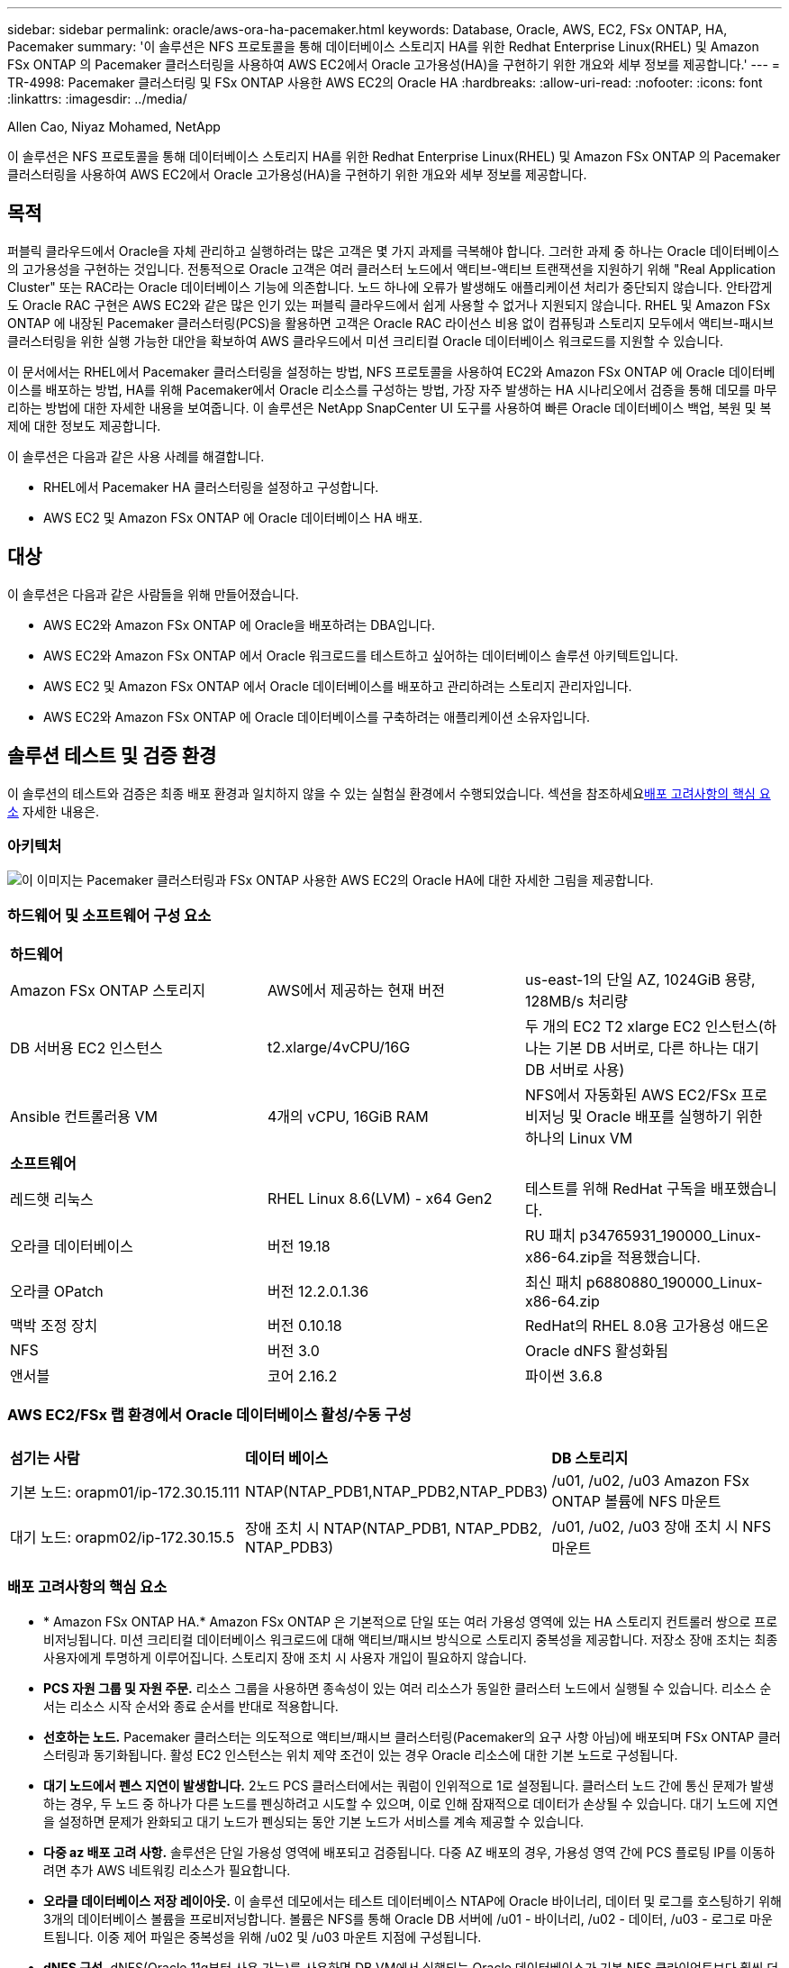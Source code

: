 ---
sidebar: sidebar 
permalink: oracle/aws-ora-ha-pacemaker.html 
keywords: Database, Oracle, AWS, EC2, FSx ONTAP, HA, Pacemaker 
summary: '이 솔루션은 NFS 프로토콜을 통해 데이터베이스 스토리지 HA를 위한 Redhat Enterprise Linux(RHEL) 및 Amazon FSx ONTAP 의 Pacemaker 클러스터링을 사용하여 AWS EC2에서 Oracle 고가용성(HA)을 구현하기 위한 개요와 세부 정보를 제공합니다.' 
---
= TR-4998: Pacemaker 클러스터링 및 FSx ONTAP 사용한 AWS EC2의 Oracle HA
:hardbreaks:
:allow-uri-read: 
:nofooter: 
:icons: font
:linkattrs: 
:imagesdir: ../media/


Allen Cao, Niyaz Mohamed, NetApp

[role="lead"]
이 솔루션은 NFS 프로토콜을 통해 데이터베이스 스토리지 HA를 위한 Redhat Enterprise Linux(RHEL) 및 Amazon FSx ONTAP 의 Pacemaker 클러스터링을 사용하여 AWS EC2에서 Oracle 고가용성(HA)을 구현하기 위한 개요와 세부 정보를 제공합니다.



== 목적

퍼블릭 클라우드에서 Oracle을 자체 관리하고 실행하려는 많은 고객은 몇 가지 과제를 극복해야 합니다.  그러한 과제 중 하나는 Oracle 데이터베이스의 고가용성을 구현하는 것입니다.  전통적으로 Oracle 고객은 여러 클러스터 노드에서 액티브-액티브 트랜잭션을 지원하기 위해 "Real Application Cluster" 또는 RAC라는 Oracle 데이터베이스 기능에 의존합니다.  노드 하나에 오류가 발생해도 애플리케이션 처리가 중단되지 않습니다.  안타깝게도 Oracle RAC 구현은 AWS EC2와 같은 많은 인기 있는 퍼블릭 클라우드에서 쉽게 사용할 수 없거나 지원되지 않습니다.  RHEL 및 Amazon FSx ONTAP 에 내장된 Pacemaker 클러스터링(PCS)을 활용하면 고객은 Oracle RAC 라이선스 비용 없이 컴퓨팅과 스토리지 모두에서 액티브-패시브 클러스터링을 위한 실행 가능한 대안을 확보하여 AWS 클라우드에서 미션 크리티컬 Oracle 데이터베이스 워크로드를 지원할 수 있습니다.

이 문서에서는 RHEL에서 Pacemaker 클러스터링을 설정하는 방법, NFS 프로토콜을 사용하여 EC2와 Amazon FSx ONTAP 에 Oracle 데이터베이스를 배포하는 방법, HA를 위해 Pacemaker에서 Oracle 리소스를 구성하는 방법, 가장 자주 발생하는 HA 시나리오에서 검증을 통해 데모를 마무리하는 방법에 대한 자세한 내용을 보여줍니다.  이 솔루션은 NetApp SnapCenter UI 도구를 사용하여 빠른 Oracle 데이터베이스 백업, 복원 및 복제에 대한 정보도 제공합니다.

이 솔루션은 다음과 같은 사용 사례를 해결합니다.

* RHEL에서 Pacemaker HA 클러스터링을 설정하고 구성합니다.
* AWS EC2 및 Amazon FSx ONTAP 에 Oracle 데이터베이스 HA 배포.




== 대상

이 솔루션은 다음과 같은 사람들을 위해 만들어졌습니다.

* AWS EC2와 Amazon FSx ONTAP 에 Oracle을 배포하려는 DBA입니다.
* AWS EC2와 Amazon FSx ONTAP 에서 Oracle 워크로드를 테스트하고 싶어하는 데이터베이스 솔루션 아키텍트입니다.
* AWS EC2 및 Amazon FSx ONTAP 에서 Oracle 데이터베이스를 배포하고 관리하려는 스토리지 관리자입니다.
* AWS EC2와 Amazon FSx ONTAP 에 Oracle 데이터베이스를 구축하려는 애플리케이션 소유자입니다.




== 솔루션 테스트 및 검증 환경

이 솔루션의 테스트와 검증은 최종 배포 환경과 일치하지 않을 수 있는 실험실 환경에서 수행되었습니다.  섹션을 참조하세요<<배포 고려사항의 핵심 요소>> 자세한 내용은.



=== 아키텍처

image:aws-ora-fsx-ec2-pcs-architecture.png["이 이미지는 Pacemaker 클러스터링과 FSx ONTAP 사용한 AWS EC2의 Oracle HA에 대한 자세한 그림을 제공합니다."]



=== 하드웨어 및 소프트웨어 구성 요소

[cols="33%, 33%, 33%"]
|===


3+| *하드웨어* 


| Amazon FSx ONTAP 스토리지 | AWS에서 제공하는 현재 버전 | us-east-1의 단일 AZ, 1024GiB 용량, 128MB/s 처리량 


| DB 서버용 EC2 인스턴스 | t2.xlarge/4vCPU/16G | 두 개의 EC2 T2 xlarge EC2 인스턴스(하나는 기본 DB 서버로, 다른 하나는 대기 DB 서버로 사용) 


| Ansible 컨트롤러용 VM | 4개의 vCPU, 16GiB RAM | NFS에서 자동화된 AWS EC2/FSx 프로비저닝 및 Oracle 배포를 실행하기 위한 하나의 Linux VM 


3+| *소프트웨어* 


| 레드햇 리눅스 | RHEL Linux 8.6(LVM) - x64 Gen2 | 테스트를 위해 RedHat 구독을 배포했습니다. 


| 오라클 데이터베이스 | 버전 19.18 | RU 패치 p34765931_190000_Linux-x86-64.zip을 적용했습니다. 


| 오라클 OPatch | 버전 12.2.0.1.36 | 최신 패치 p6880880_190000_Linux-x86-64.zip 


| 맥박 조정 장치 | 버전 0.10.18 | RedHat의 RHEL 8.0용 고가용성 애드온 


| NFS | 버전 3.0 | Oracle dNFS 활성화됨 


| 앤서블 | 코어 2.16.2 | 파이썬 3.6.8 
|===


=== AWS EC2/FSx 랩 환경에서 Oracle 데이터베이스 활성/수동 구성

[cols="33%, 33%, 33%"]
|===


3+|  


| *섬기는 사람* | *데이터 베이스* | *DB 스토리지* 


| 기본 노드: orapm01/ip-172.30.15.111 | NTAP(NTAP_PDB1,NTAP_PDB2,NTAP_PDB3) | /u01, /u02, /u03 Amazon FSx ONTAP 볼륨에 NFS 마운트 


| 대기 노드: orapm02/ip-172.30.15.5 | 장애 조치 시 NTAP(NTAP_PDB1, NTAP_PDB2, NTAP_PDB3) | /u01, /u02, /u03 장애 조치 시 NFS 마운트 
|===


=== 배포 고려사항의 핵심 요소

* * Amazon FSx ONTAP HA.*  Amazon FSx ONTAP 은 기본적으로 단일 또는 여러 가용성 영역에 있는 HA 스토리지 컨트롤러 쌍으로 프로비저닝됩니다.  미션 크리티컬 데이터베이스 워크로드에 대해 액티브/패시브 방식으로 스토리지 중복성을 제공합니다.  저장소 장애 조치는 최종 사용자에게 투명하게 이루어집니다.  스토리지 장애 조치 시 사용자 개입이 필요하지 않습니다.
* *PCS 자원 그룹 및 자원 주문.*  리소스 그룹을 사용하면 종속성이 있는 여러 리소스가 동일한 클러스터 노드에서 실행될 수 있습니다.  리소스 순서는 리소스 시작 순서와 종료 순서를 반대로 적용합니다.
* *선호하는 노드.*  Pacemaker 클러스터는 의도적으로 액티브/패시브 클러스터링(Pacemaker의 요구 사항 아님)에 배포되며 FSx ONTAP 클러스터링과 동기화됩니다.  활성 EC2 인스턴스는 위치 제약 조건이 있는 경우 Oracle 리소스에 대한 기본 노드로 구성됩니다.
* *대기 노드에서 펜스 지연이 발생합니다.*  2노드 PCS 클러스터에서는 쿼럼이 인위적으로 1로 설정됩니다.  클러스터 노드 간에 통신 문제가 발생하는 경우, 두 노드 중 하나가 다른 노드를 펜싱하려고 시도할 수 있으며, 이로 인해 잠재적으로 데이터가 손상될 수 있습니다.  대기 노드에 지연을 설정하면 문제가 완화되고 대기 노드가 펜싱되는 동안 기본 노드가 서비스를 계속 제공할 수 있습니다.
* *다중 az 배포 고려 사항.*  솔루션은 단일 가용성 영역에 배포되고 검증됩니다.  다중 AZ 배포의 경우, 가용성 영역 간에 PCS 플로팅 IP를 이동하려면 추가 AWS 네트워킹 리소스가 필요합니다.
* *오라클 데이터베이스 저장 레이아웃.*  이 솔루션 데모에서는 테스트 데이터베이스 NTAP에 Oracle 바이너리, 데이터 및 로그를 호스팅하기 위해 3개의 데이터베이스 볼륨을 프로비저닝합니다.  볼륨은 NFS를 통해 Oracle DB 서버에 /u01 - 바이너리, /u02 - 데이터, /u03 - 로그로 마운트됩니다.  이중 제어 파일은 중복성을 위해 /u02 및 /u03 마운트 지점에 구성됩니다.
* *dNFS 구성.*  dNFS(Oracle 11g부터 사용 가능)를 사용하면 DB VM에서 실행되는 Oracle 데이터베이스가 기본 NFS 클라이언트보다 훨씬 더 많은 I/O를 처리할 수 있습니다.  자동화된 Oracle 배포는 기본적으로 NFSv3에서 dNFS를 구성합니다.
* *데이터베이스 백업.*  NetApp 사용자 친화적인 UI 인터페이스를 통해 데이터베이스 백업, 복원 및 복제를 위한 SnapCenter software 제품군을 제공합니다.  NetApp 빠른(1분 이내) 스냅샷 백업, 빠른(분) 데이터베이스 복원 및 데이터베이스 복제를 달성하기 위해 이러한 관리 도구를 구현할 것을 권장합니다.




== 솔루션 구축

다음 섹션에서는 Pacemaker 클러스터링과 데이터베이스 스토리지 보호를 위한 Amazon FSx ONTAP 사용하여 AWS EC2에서 Oracle 데이터베이스 HA를 배포하고 구성하는 단계별 절차를 제공합니다.



=== 배포를 위한 전제 조건

[%collapsible%open]
====
배포에는 다음과 같은 전제 조건이 필요합니다.

. AWS 계정이 설정되었고, AWS 계정 내에 필요한 VPC 및 네트워크 세그먼트가 생성되었습니다.
. 최신 버전의 Ansible과 Git이 설치된 Ansible 컨트롤러 노드로 Linux VM을 프로비저닝합니다.  자세한 내용은 다음 링크를 참조하세요.link:https://docs.netapp.com/us-en/netapp-solutions-dataops/automation/getting-started.html["NetApp 솔루션 자동화 시작하기^"^] 섹션에서 -
`Setup the Ansible Control Node for CLI deployments on RHEL / CentOS` 또는
`Setup the Ansible Control Node for CLI deployments on Ubuntu / Debian` .
+
Ansible 컨트롤러와 EC2 인스턴스 DB VM 간에 ssh 공개/비공개 키 인증을 활성화합니다.



====


=== EC2 인스턴스 및 Amazon FSx ONTAP 스토리지 클러스터 프로비저닝

[%collapsible%open]
====
EC2 인스턴스와 Amazon FSx ONTAP AWS 콘솔에서 수동으로 프로비저닝할 수 있지만 NetApp Terraform 기반 자동화 툴킷을 사용하여 EC2 인스턴스와 FSx ONTAP 스토리지 클러스터의 프로비저닝을 자동화하는 것이 좋습니다.  자세한 절차는 다음과 같습니다.

. AWS CloudShell 또는 Ansible 컨트롤러 VM에서 EC2 및 FSx ONTAP 용 자동화 툴킷 사본을 복제합니다.
+
[source, cli]
----
git clone https://bitbucket.ngage.netapp.com/scm/ns-bb/na_aws_fsx_ec2_deploy.git
----
+

NOTE: 툴킷이 AWS CloudShell에서 실행되지 않으면 AWS 사용자 계정 액세스/비밀 키 쌍을 사용하여 AWS 계정에 대한 AWS CLI 인증이 필요합니다.

. 툴킷에 포함된 READme.md 파일을 검토하세요.  필요한 AWS 리소스에 맞게 main.tf 및 관련 매개변수 파일을 수정합니다.
+
....
An example of main.tf:

resource "aws_instance" "orapm01" {
  ami                           = var.ami
  instance_type                 = var.instance_type
  subnet_id                     = var.subnet_id
  key_name                      = var.ssh_key_name

  root_block_device {
    volume_type                 = "gp3"
    volume_size                 = var.root_volume_size
  }

  tags = {
    Name                        = var.ec2_tag1
  }
}

resource "aws_instance" "orapm02" {
  ami                           = var.ami
  instance_type                 = var.instance_type
  subnet_id                     = var.subnet_id
  key_name                      = var.ssh_key_name

  root_block_device {
    volume_type                 = "gp3"
    volume_size                 = var.root_volume_size
  }

  tags = {
    Name                        = var.ec2_tag2
  }
}

resource "aws_fsx_ontap_file_system" "fsx_01" {
  storage_capacity              = var.fs_capacity
  subnet_ids                    = var.subnet_ids
  preferred_subnet_id           = var.preferred_subnet_id
  throughput_capacity           = var.fs_throughput
  fsx_admin_password            = var.fsxadmin_password
  deployment_type               = var.deployment_type

  disk_iops_configuration {
    iops                        = var.iops
    mode                        = var.iops_mode
  }

  tags                          = {
    Name                        = var.fsx_tag
  }
}

resource "aws_fsx_ontap_storage_virtual_machine" "svm_01" {
  file_system_id                = aws_fsx_ontap_file_system.fsx_01.id
  name                          = var.svm_name
  svm_admin_password            = var.vsadmin_password
}

....
. Terraform 계획을 검증하고 실행합니다.  성공적으로 실행하면 대상 AWS 계정에 두 개의 EC2 인스턴스와 FSx ONTAP 스토리지 클러스터가 생성됩니다.  자동화 출력에는 EC2 인스턴스 IP 주소와 FSx ONTAP 클러스터 엔드포인트가 표시됩니다.
+
[source, cli]
----
terraform plan -out=main.plan
----
+
[source, cli]
----
terraform apply main.plan
----


이로써 Oracle에 대한 EC2 인스턴스와 FSx ONTAP 프로비저닝이 완료되었습니다.

====


=== 페이스메이커 클러스터 설정

[%collapsible%open]
====
RHEL용 고가용성 애드온은 Oracle 데이터베이스 서비스와 같은 중요한 프로덕션 서비스에 안정성, 확장성 및 가용성을 제공하는 클러스터형 시스템입니다.  이 사용 사례 데모에서는 2노드 Pacemaker 클러스터를 설정 및 구성하여 액티브/패시브 클러스터링 시나리오에서 Oracle 데이터베이스의 고가용성을 지원합니다.  

ec2-user로 EC2 인스턴스에 로그인하고 다음 작업을 완료합니다. `both` EC2 인스턴스:

. AWS Red Hat Update Infrastructure(RHUI) 클라이언트를 제거합니다.
+
[source, cli]
----
sudo -i yum -y remove rh-amazon-rhui-client*
----
. Red Hat에 EC2 인스턴스 VM을 등록합니다.
+
[source, cli]
----
sudo subscription-manager register --username xxxxxxxx --password 'xxxxxxxx' --auto-attach
----
. RHEL 고가용성 rpm을 활성화합니다.
+
[source, cli]
----
sudo subscription-manager config --rhsm.manage_repos=1
----
+
[source, cli]
----
sudo subscription-manager repos --enable=rhel-8-for-x86_64-highavailability-rpms
----
. 심장 박동 조절기와 펜스를 설치하세요.
+
[source, cli]
----
sudo yum update -y
----
+
[source, cli]
----
sudo yum install pcs pacemaker fence-agents-aws
----
. 모든 클러스터 노드에서 hacluster 사용자의 비밀번호를 생성합니다.  모든 노드에 동일한 비밀번호를 사용하세요.
+
[source, cli]
----
sudo passwd hacluster
----
. PCS 서비스를 시작하고 부팅 시 시작되도록 설정합니다.
+
[source, cli]
----
sudo systemctl start pcsd.service
----
+
[source, cli]
----
sudo systemctl enable pcsd.service
----
. PCSD 서비스를 확인하세요.
+
[source, cli]
----
sudo systemctl status pcsd
----
+
....
[ec2-user@ip-172-30-15-5 ~]$ sudo systemctl status pcsd
● pcsd.service - PCS GUI and remote configuration interface
   Loaded: loaded (/usr/lib/systemd/system/pcsd.service; enabled; vendor preset: disabled)
   Active: active (running) since Tue 2024-09-10 18:50:22 UTC; 33s ago
     Docs: man:pcsd(8)
           man:pcs(8)
 Main PID: 65302 (pcsd)
    Tasks: 1 (limit: 100849)
   Memory: 24.0M
   CGroup: /system.slice/pcsd.service
           └─65302 /usr/libexec/platform-python -Es /usr/sbin/pcsd

Sep 10 18:50:21 ip-172-30-15-5.ec2.internal systemd[1]: Starting PCS GUI and remote configuration interface...
Sep 10 18:50:22 ip-172-30-15-5.ec2.internal systemd[1]: Started PCS GUI and remote configuration interface.

....
. 호스트 파일에 클러스터 노드를 추가합니다.
+
[source, cli]
----
sudo vi /etc/hosts
----
+
....
[ec2-user@ip-172-30-15-5 ~]$ cat /etc/hosts
127.0.0.1   localhost localhost.localdomain localhost4 localhost4.localdomain4
::1         localhost localhost.localdomain localhost6 localhost6.localdomain6

# cluster nodes
172.30.15.111   ip-172-30-15-111.ec2.internal
172.30.15.5     ip-172-30-15-5.ec2.internal

....
. AWS 계정에 연결하려면 awscli를 설치하고 구성합니다.
+
[source, cli]
----
sudo yum install awscli
----
+
[source, cli]
----
sudo aws configure
----
+
....
[ec2-user@ip-172-30-15-111 ]# sudo aws configure
AWS Access Key ID [None]: XXXXXXXXXXXXXXXXX
AWS Secret Access Key [None]: XXXXXXXXXXXXXXXX
Default region name [None]: us-east-1
Default output format [None]: json

....
. 아직 설치하지 않았다면 resource-agents 패키지를 설치하세요.
+
[source, cli]
----
sudo yum install resource-agents
----


~에 `only one` 클러스터 노드의 경우 다음 작업을 완료하여 PCS 클러스터를 생성합니다.

. pcs 사용자 hacluster를 인증합니다.
+
[source, cli]
----
sudo pcs host auth ip-172-30-15-5.ec2.internal ip-172-30-15-111.ec2.internal
----
+
....
[ec2-user@ip-172-30-15-111 ~]$ sudo pcs host auth ip-172-30-15-5.ec2.internal ip-172-30-15-111.ec2.internal
Username: hacluster
Password:
ip-172-30-15-111.ec2.internal: Authorized
ip-172-30-15-5.ec2.internal: Authorized

....
. PCS 클러스터를 생성합니다.
+
[source, cli]
----
sudo pcs cluster setup ora_ec2nfsx ip-172-30-15-5.ec2.internal ip-172-30-15-111.ec2.internal
----
+
....
[ec2-user@ip-172-30-15-111 ~]$ sudo pcs cluster setup ora_ec2nfsx ip-172-30-15-5.ec2.internal ip-172-30-15-111.ec2.internal
No addresses specified for host 'ip-172-30-15-5.ec2.internal', using 'ip-172-30-15-5.ec2.internal'
No addresses specified for host 'ip-172-30-15-111.ec2.internal', using 'ip-172-30-15-111.ec2.internal'
Destroying cluster on hosts: 'ip-172-30-15-111.ec2.internal', 'ip-172-30-15-5.ec2.internal'...
ip-172-30-15-5.ec2.internal: Successfully destroyed cluster
ip-172-30-15-111.ec2.internal: Successfully destroyed cluster
Requesting remove 'pcsd settings' from 'ip-172-30-15-111.ec2.internal', 'ip-172-30-15-5.ec2.internal'
ip-172-30-15-111.ec2.internal: successful removal of the file 'pcsd settings'
ip-172-30-15-5.ec2.internal: successful removal of the file 'pcsd settings'
Sending 'corosync authkey', 'pacemaker authkey' to 'ip-172-30-15-111.ec2.internal', 'ip-172-30-15-5.ec2.internal'
ip-172-30-15-111.ec2.internal: successful distribution of the file 'corosync authkey'
ip-172-30-15-111.ec2.internal: successful distribution of the file 'pacemaker authkey'
ip-172-30-15-5.ec2.internal: successful distribution of the file 'corosync authkey'
ip-172-30-15-5.ec2.internal: successful distribution of the file 'pacemaker authkey'
Sending 'corosync.conf' to 'ip-172-30-15-111.ec2.internal', 'ip-172-30-15-5.ec2.internal'
ip-172-30-15-111.ec2.internal: successful distribution of the file 'corosync.conf'
ip-172-30-15-5.ec2.internal: successful distribution of the file 'corosync.conf'
Cluster has been successfully set up.

....
. 클러스터를 활성화합니다.
+
[source, cli]
----
sudo pcs cluster enable --all
----
+
....
[ec2-user@ip-172-30-15-111 ~]$ sudo pcs cluster enable --all
ip-172-30-15-5.ec2.internal: Cluster Enabled
ip-172-30-15-111.ec2.internal: Cluster Enabled

....
. 클러스터를 시작하고 검증합니다.
+
[source, cli]
----
sudo pcs cluster start --all
----
+
[source, cli]
----
sudo pcs status
----
+
....
[ec2-user@ip-172-30-15-111 ~]$ sudo pcs status
Cluster name: ora_ec2nfsx

WARNINGS:
No stonith devices and stonith-enabled is not false

Cluster Summary:
  * Stack: corosync (Pacemaker is running)
  * Current DC: ip-172-30-15-111.ec2.internal (version 2.1.7-5.1.el8_10-0f7f88312) - partition with quorum
  * Last updated: Wed Sep 11 15:43:23 2024 on ip-172-30-15-111.ec2.internal
  * Last change:  Wed Sep 11 15:43:06 2024 by hacluster via hacluster on ip-172-30-15-111.ec2.internal
  * 2 nodes configured
  * 0 resource instances configured

Node List:
  * Online: [ ip-172-30-15-5.ec2.internal ip-172-30-15-111.ec2.internal ]


Full List of Resources:
  * No resources

Daemon Status:
  corosync: active/enabled
  pacemaker: active/enabled
  pcsd: active/enabled

....


이것으로 Pacemaker 클러스터 설정 및 초기 구성이 완료되었습니다.

====


=== 페이스메이커 클러스터 펜싱 구성

[%collapsible%open]
====
프로덕션 클러스터에는 페이스메이커 펜싱 구성이 필수입니다.  AWS EC2 클러스터에서 제대로 작동하지 않는 노드가 자동으로 격리되어 해당 노드가 클러스터 리소스를 소모하거나, 클러스터 기능을 손상시키거나, 공유 데이터를 손상시키는 것을 방지합니다.  이 섹션에서는 fence_aws 펜싱 에이전트를 사용하여 클러스터 펜싱을 구성하는 방법을 보여줍니다.

. 루트 사용자로서 다음 AWS 메타데이터 쿼리를 입력하여 각 EC2 인스턴스 노드의 인스턴스 ID를 가져옵니다.
+
[source, cli]
----
echo $(curl -s http://169.254.169.254/latest/meta-data/instance-id)
----
+
....
[root@ip-172-30-15-111 ec2-user]# echo $(curl -s http://169.254.169.254/latest/meta-data/instance-id)
i-0d8e7a0028371636f

or just get instance-id from AWS EC2 console
....
. 다음 명령을 입력하여 펜스 장치를 구성합니다.  pcmk_host_map 명령을 사용하여 RHEL 호스트 이름을 인스턴스 ID에 매핑합니다.  이전에 AWS 인증에 사용했던 AWS 사용자 계정의 AWS 액세스 키와 AWS 비밀 액세스 키를 사용하세요.
+
[source, cli]
----
sudo pcs stonith \
create clusterfence fence_aws access_key=XXXXXXXXXXXXXXXXX secret_key=XXXXXXXXXXXXXXXXXX \
region=us-east-1 pcmk_host_map="ip-172-30-15-111.ec2.internal:i-0d8e7a0028371636f;ip-172-30-15-5.ec2.internal:i-0bc54b315afb20a2e" \
power_timeout=240 pcmk_reboot_timeout=480 pcmk_reboot_retries=4
----
. 펜싱 구성을 검증합니다.
+
[source, cli]
----
pcs status
----
+
....
[root@ip-172-30-15-111 ec2-user]# pcs status
Cluster name: ora_ec2nfsx
Cluster Summary:
  * Stack: corosync (Pacemaker is running)
  * Current DC: ip-172-30-15-111.ec2.internal (version 2.1.7-5.1.el8_10-0f7f88312) - partition with quorum
  * Last updated: Wed Sep 11 21:17:18 2024 on ip-172-30-15-111.ec2.internal
  * Last change:  Wed Sep 11 21:16:40 2024 by root via root on ip-172-30-15-111.ec2.internal
  * 2 nodes configured
  * 1 resource instance configured

Node List:
  * Online: [ ip-172-30-15-5.ec2.internal ip-172-30-15-111.ec2.internal ]

Full List of Resources:
  * clusterfence        (stonith:fence_aws):     Started ip-172-30-15-111.ec2.internal

Daemon Status:
  corosync: active/enabled
  pacemaker: active/enabled
  pcsd: active/enabled

....
. 클러스터 수준에서 재부팅하는 대신 stonith-action을 off로 설정합니다.
+
[source, cli]
----
pcs property set stonith-action=off
----
+
....

[root@ip-172-30-15-111 ec2-user]# pcs property config
Cluster Properties:
 cluster-infrastructure: corosync
 cluster-name: ora_ec2nfsx
 dc-version: 2.1.7-5.1.el8_10-0f7f88312
 have-watchdog: false
 last-lrm-refresh: 1726257586
 stonith-action: off

....
+

NOTE: stonith-action을 off로 설정하면 펜싱된 클러스터 노드가 처음에 종료됩니다.  stonith power_timeout(240초)에 정의된 기간이 지나면 펜스 노드가 재부팅되고 클러스터에 다시 가입합니다.

. 대기 노드의 펜스 지연 시간을 10초로 설정합니다.
+
[source, cli]
----
pcs stonith update clusterfence pcmk_delay_base="ip-172-30-15-111.ec2.internal:0;ip-172-30-15-5.ec2.internal:10s"
----
+
....
[root@ip-172-30-15-111 ec2-user]# pcs stonith config
Resource: clusterfence (class=stonith type=fence_aws)
  Attributes: clusterfence-instance_attributes
    access_key=XXXXXXXXXXXXXXXX
    pcmk_delay_base=ip-172-30-15-111.ec2.internal:0;ip-172-30-15-5.ec2.internal:10s
    pcmk_host_map=ip-172-30-15-111.ec2.internal:i-0d8e7a0028371636f;ip-172-30-15-5.ec2.internal:i-0bc54b315afb20a2e
    pcmk_reboot_retries=4
    pcmk_reboot_timeout=480
    power_timeout=240
    region=us-east-1
    secret_key=XXXXXXXXXXXXXXXX
  Operations:
    monitor: clusterfence-monitor-interval-60s
      interval=60s

....



NOTE: 실행하다 `pcs stonith refresh` 중지된 스토니스 펜스 에이전트를 새로 고치거나 실패한 스토니스 리소스 작업을 지우는 명령입니다.

====


=== PCS 클러스터에 Oracle 데이터베이스 배포

[%collapsible%open]
====
PCS 클러스터에서 사전 정의된 매개변수를 사용하여 데이터베이스 설치 및 구성 작업을 실행하려면 NetApp 에서 제공하는 Ansible 플레이북을 활용하는 것이 좋습니다.  이 자동화된 Oracle 배포의 경우 플레이북을 실행하기 전에 세 개의 사용자 정의 매개변수 파일에 대한 사용자 입력이 필요합니다.

* 호스트 - 자동화 플레이북이 실행되는 대상을 정의합니다.
* vars/vars.yml - 모든 대상에 적용되는 변수를 정의하는 전역 변수 파일입니다.
* host_vars/host_name.yml - 지정된 대상에만 적용되는 변수를 정의하는 로컬 변수 파일입니다.  우리의 사용 사례에서는 이는 Oracle DB 서버입니다.


이러한 사용자 정의 변수 파일 외에도 필요하지 않은 한 변경할 필요가 없는 기본 매개변수가 포함된 여러 가지 기본 변수 파일이 있습니다.  다음은 PCS 클러스터링 구성에서 AWS EC2와 FSx ONTAP 에 자동화된 Oracle을 배포하는 세부 정보를 보여줍니다.

. Ansible 컨트롤러 관리자 사용자 홈 디렉토리에서 NFS용 NetApp Oracle 배포 자동화 툴킷의 사본을 복제합니다.
+
[source, cli]
----
git clone https://bitbucket.ngage.netapp.com/scm/ns-bb/na_oracle_deploy_nfs.git
----
+

NOTE: Ansible 컨트롤러는 네트워크 연결이 있는 한 데이터베이스 EC2 인스턴스와 동일한 VPC에 위치하거나 온프레미스에 위치할 수 있습니다.

. 호스트 매개변수 파일에 사용자 정의 매개변수를 입력합니다.  다음은 일반적인 호스트 파일 구성의 예입니다.
+
....

[admin@ansiblectl na_oracle_deploy_nfs]$ cat hosts
#Oracle hosts
[oracle]
orapm01 ansible_host=172.30.15.111 ansible_ssh_private_key_file=ec2-user.pem
orapm02 ansible_host=172.30.15.5 ansible_ssh_private_key_file=ec2-user.pem

....
. vars/vars.yml 매개변수 파일에 사용자 정의 매개변수를 입력합니다.  다음은 일반적인 vars.yml 파일 구성의 예입니다.
+
....

[admin@ansiblectl na_oracle_deploy_nfs]$ cat vars/vars.yml
######################################################################
###### Oracle 19c deployment user configuration variables       ######
###### Consolidate all variables from ONTAP, linux and oracle   ######
######################################################################

###########################################
### ONTAP env specific config variables ###
###########################################

# Prerequisite to create three volumes in NetApp ONTAP storage from System Manager or cloud dashboard with following naming convention:
# db_hostname_u01 - Oracle binary
# db_hostname_u02 - Oracle data
# db_hostname_u03 - Oracle redo
# It is important to strictly follow the name convention or the automation will fail.


###########################################
### Linux env specific config variables ###
###########################################

redhat_sub_username: xxxxxxxx
redhat_sub_password: "xxxxxxxx"


####################################################
### DB env specific install and config variables ###
####################################################

# Database domain name
db_domain: ec2.internal

# Set initial password for all required Oracle passwords. Change them after installation.
initial_pwd_all: "xxxxxxxx"

....
. host_vars/host_name.yml 매개변수 파일에 사용자 정의 매개변수를 입력합니다.  다음은 일반적인 host_vars/host_name.yml 파일 구성의 예입니다.
+
....

[admin@ansiblectl na_oracle_deploy_nfs]$ cat host_vars/orapm01.yml
# User configurable Oracle host specific parameters

# Database SID. By default, a container DB is created with 3 PDBs within the CDB
oracle_sid: NTAP

# CDB is created with SGA at 75% of memory_limit, MB. Consider how many databases to be hosted on the node and
# how much ram to be allocated to each DB. The grand total of SGA should not exceed 75% available RAM on node.
memory_limit: 8192

# Local NFS lif ip address to access database volumes
nfs_lif: 172.30.15.95

....
+

NOTE: nfs_lif 주소는 이전 섹션의 자동화된 EC2 및 FSx ONTAP 배포에서 출력된 FSx ONTAP 클러스터 엔드포인트에서 검색할 수 있습니다.

. AWS FSx 콘솔에서 데이터베이스 볼륨을 생성합니다.  아래에 표시된 대로 볼륨의 접두사로 PCS 기본 노드 호스트 이름(orapm01)을 사용해야 합니다.
+
image:aws-ora-fsx-ec2-pcs-001.png["이 이미지는 AWS FSx 콘솔에서 Amazon FSx ONTAP 볼륨 프로비저닝을 제공합니다."] image:aws-ora-fsx-ec2-pcs-002.png["이 이미지는 AWS FSx 콘솔에서 Amazon FSx ONTAP 볼륨 프로비저닝을 제공합니다."] image:aws-ora-fsx-ec2-pcs-003.png["이 이미지는 AWS FSx 콘솔에서 Amazon FSx ONTAP 볼륨 프로비저닝을 제공합니다."] image:aws-ora-fsx-ec2-pcs-004.png["이 이미지는 AWS FSx 콘솔에서 Amazon FSx ONTAP 볼륨 프로비저닝을 제공합니다."] image:aws-ora-fsx-ec2-pcs-005.png["이 이미지는 AWS FSx 콘솔에서 Amazon FSx ONTAP 볼륨 프로비저닝을 제공합니다."]

. PCS 기본 노드 EC2 인스턴스 ip-172-30-15-111.ec2.internal /tmp/archive 디렉토리에 777 권한이 있는 Oracle 19c 설치 파일 다음 단계.
+
....
installer_archives:
  - "LINUX.X64_193000_db_home.zip"
  - "p34765931_190000_Linux-x86-64.zip"
  - "p6880880_190000_Linux-x86-64.zip"
....
. Linux 구성에 대한 플레이북 실행 `all nodes` .
+
[source, cli]
----
ansible-playbook -i hosts 2-linux_config.yml -u ec2-user -e @vars/vars.yml
----
+
....
[admin@ansiblectl na_oracle_deploy_nfs]$ ansible-playbook -i hosts 2-linux_config.yml -u ec2-user -e @vars/vars.yml

PLAY [Linux Setup and Storage Config for Oracle] ****************************************************************************************************************************************************************************************************************************************************************************

TASK [Gathering Facts] ******************************************************************************************************************************************************************************************************************************************************************************************************
ok: [orapm01]
ok: [orapm02]

TASK [linux : Configure RedHat 7 for Oracle DB installation] ****************************************************************************************************************************************************************************************************************************************************************
skipping: [orapm01]
skipping: [orapm02]

TASK [linux : Configure RedHat 8 for Oracle DB installation] ****************************************************************************************************************************************************************************************************************************************************************
included: /home/admin/na_oracle_deploy_nfs/roles/linux/tasks/rhel8_config.yml for orapm01, orapm02

TASK [linux : Register subscriptions for RedHat Server] *********************************************************************************************************************************************************************************************************************************************************************
ok: [orapm01]
ok: [orapm02]
.
.
.
....
. Oracle 구성을 위한 플레이북 실행 `only on primary node` (hosts 파일에서 대기 노드를 주석 처리합니다).
+
[source, cli]
----
ansible-playbook -i hosts 4-oracle_config.yml -u ec2-user -e @vars/vars.yml --skip-tags "enable_db_start_shut"
----
+
....
[admin@ansiblectl na_oracle_deploy_nfs]$ ansible-playbook -i hosts 4-oracle_config.yml -u ec2-user -e @vars/vars.yml --skip-tags "enable_db_start_shut"

PLAY [Oracle installation and configuration] ********************************************************************************************************************************************************************************************************************************************************************************

TASK [Gathering Facts] ******************************************************************************************************************************************************************************************************************************************************************************************************
ok: [orapm01]

TASK [oracle : Oracle software only install] ********************************************************************************************************************************************************************************************************************************************************************************
included: /home/admin/na_oracle_deploy_nfs/roles/oracle/tasks/oracle_install.yml for orapm01

TASK [oracle : Create mount points for NFS file systems / Mount NFS file systems on Oracle hosts] ***************************************************************************************************************************************************************************************************************************
included: /home/admin/na_oracle_deploy_nfs/roles/oracle/tasks/oracle_mount_points.yml for orapm01

TASK [oracle : Create mount points for NFS file systems] ********************************************************************************************************************************************************************************************************************************************************************
changed: [orapm01] => (item=/u01)
changed: [orapm01] => (item=/u02)
changed: [orapm01] => (item=/u03)
.
.
.
....
. 데이터베이스가 배포된 후에는 기본 노드의 /etc/fstab에 있는 /u01, /u02, /u03 마운트를 주석 처리합니다. 마운트 지점은 PCS에서만 관리되기 때문입니다.
+
[source, cli]
----
sudo vi /etc/fstab
----
+
....

[root@ip-172-30-15-111 ec2-user]# cat /etc/fstab
UUID=eaa1f38e-de0f-4ed5-a5b5-2fa9db43bb38       /       xfs     defaults        0       0
/mnt/swapfile swap swap defaults 0 0
#172.30.15.95:/orapm01_u01 /u01 nfs rw,bg,hard,vers=3,proto=tcp,timeo=600,rsize=65536,wsize=65536 0 0
#172.30.15.95:/orapm01_u02 /u02 nfs rw,bg,hard,vers=3,proto=tcp,timeo=600,rsize=65536,wsize=65536 0 0
#172.30.15.95:/orapm01_u03 /u03 nfs rw,bg,hard,vers=3,proto=tcp,timeo=600,rsize=65536,wsize=65536 0 0

....
. /etc/oratab /etc/oraInst.loc, /home/oracle/.bash_profile을 대기 노드에 복사합니다.  적절한 파일 소유권과 권한을 유지하세요.
. 기본 노드에서 데이터베이스와 리스너를 종료하고 /u01, /u02, /u03을 마운트 해제합니다.
+
....

[root@ip-172-30-15-111 ec2-user]# su - oracle
Last login: Wed Sep 18 16:51:02 UTC 2024
[oracle@ip-172-30-15-111 ~]$ sqlplus / as sysdba

SQL*Plus: Release 19.0.0.0.0 - Production on Wed Sep 18 16:51:16 2024
Version 19.18.0.0.0

Copyright (c) 1982, 2022, Oracle.  All rights reserved.


Connected to:
Oracle Database 19c Enterprise Edition Release 19.0.0.0.0 - Production
Version 19.18.0.0.0

SQL> shutdown immediate;

SQL> exit
Disconnected from Oracle Database 19c Enterprise Edition Release 19.0.0.0.0 - Production
Version 19.18.0.0.0
[oracle@ip-172-30-15-111 ~]$ lsnrctl stop listener.ntap

[oracle@ip-172-30-15-111 ~]$ exit
logout
[root@ip-172-30-15-111 ec2-user]# umount /u01
[root@ip-172-30-15-111 ec2-user]# umount /u02
[root@ip-172-30-15-111 ec2-user]# umount /u03

....
. 대기 노드 ip-172-30-15-5에 마운트 포인트를 생성합니다.
+
[source, cli]
----
mkdir /u01
mkdir /u02
mkdir /u03
----
. 대기 노드 ip-172-30-15-5에 FSx ONTAP 데이터베이스 볼륨을 마운트합니다.
+
[source, cli]
----
mount -t nfs 172.30.15.95:/orapm01_u01 /u01 -o rw,bg,hard,vers=3,proto=tcp,timeo=600,rsize=65536,wsize=65536
----
+
[source, cli]
----
mount -t nfs 172.30.15.95:/orapm01_u02 /u02 -o rw,bg,hard,vers=3,proto=tcp,timeo=600,rsize=65536,wsize=65536
----
+
[source, cli]
----
mount -t nfs 172.30.15.95:/orapm01_u03 /u03 -o rw,bg,hard,vers=3,proto=tcp,timeo=600,rsize=65536,wsize=65536
----
+
....

[root@ip-172-30-15-5 ec2-user]# df -h
Filesystem                 Size  Used Avail Use% Mounted on
devtmpfs                   7.7G     0  7.7G   0% /dev
tmpfs                      7.7G   33M  7.7G   1% /dev/shm
tmpfs                      7.7G   17M  7.7G   1% /run
tmpfs                      7.7G     0  7.7G   0% /sys/fs/cgroup
/dev/xvda2                  50G   21G   30G  41% /
tmpfs                      1.6G     0  1.6G   0% /run/user/1000
172.30.15.95:/orapm01_u01   48T   47T  844G  99% /u01
172.30.15.95:/orapm01_u02  285T  285T  844G 100% /u02
172.30.15.95:/orapm01_u03  190T  190T  844G 100% /u03

....
. oracle 사용자로 변경하고 바이너리를 다시 링크합니다.
+
....

[root@ip-172-30-15-5 ec2-user]# su - oracle
Last login: Thu Sep 12 18:09:03 UTC 2024 on pts/0
[oracle@ip-172-30-15-5 ~]$ env | grep ORA
ORACLE_SID=NTAP
ORACLE_HOME=/u01/app/oracle/product/19.0.0/NTAP
[oracle@ip-172-30-15-5 ~]$ cd $ORACLE_HOME/bin
[oracle@ip-172-30-15-5 bin]$ ./relink
writing relink log to: /u01/app/oracle/product/19.0.0/NTAP/install/relinkActions2024-09-12_06-21-40PM.log

....
. dnfs 라이브러리를 odm 폴더로 다시 복사합니다.  다시 연결하면 dfns 라이브러리 파일이 손실될 수 있습니다.
+
....

[oracle@ip-172-30-15-5 odm]$ cd /u01/app/oracle/product/19.0.0/NTAP/rdbms/lib/odm
[oracle@ip-172-30-15-5 odm]$ cp ../../../lib/libnfsodm19.so .

....
. 대기 노드 ip-172-30-15-5에서 데이터베이스를 검증하기 위해 시작합니다.
+
....

[oracle@ip-172-30-15-5 odm]$ sqlplus / as sysdba

SQL*Plus: Release 19.0.0.0.0 - Production on Thu Sep 12 18:30:04 2024
Version 19.18.0.0.0

Copyright (c) 1982, 2022, Oracle.  All rights reserved.

Connected to an idle instance.

SQL> startup;
ORACLE instance started.

Total System Global Area 6442449688 bytes
Fixed Size                  9177880 bytes
Variable Size            1090519040 bytes
Database Buffers         5335154688 bytes
Redo Buffers                7598080 bytes
Database mounted.
Database opened.
SQL> select name, open_mode from v$database;

NAME      OPEN_MODE
--------- --------------------
NTAP      READ WRITE

SQL> show pdbs

    CON_ID CON_NAME                       OPEN MODE  RESTRICTED
---------- ------------------------------ ---------- ----------
         2 PDB$SEED                       READ ONLY  NO
         3 NTAP_PDB1                      READ WRITE NO
         4 NTAP_PDB2                      READ WRITE NO
         5 NTAP_PDB3                      READ WRITE NO


....
. DB를 종료하고 기본 노드 IP-172-30-15-111로 데이터베이스를 장애 복구합니다.
+
....

SQL> shutdown immediate;
Database closed.
Database dismounted.
ORACLE instance shut down.
SQL> exit

[root@ip-172-30-15-5 ec2-user]# df -h
Filesystem                 Size  Used Avail Use% Mounted on
devtmpfs                   7.7G     0  7.7G   0% /dev
tmpfs                      7.7G   33M  7.7G   1% /dev/shm
tmpfs                      7.7G   17M  7.7G   1% /run
tmpfs                      7.7G     0  7.7G   0% /sys/fs/cgroup
/dev/xvda2                  50G   21G   30G  41% /
tmpfs                      1.6G     0  1.6G   0% /run/user/1000
172.30.15.95:/orapm01_u01   48T   47T  844G  99% /u01
172.30.15.95:/orapm01_u02  285T  285T  844G 100% /u02
172.30.15.95:/orapm01_u03  190T  190T  844G 100% /u03

[root@ip-172-30-15-5 ec2-user]# umount /u01
[root@ip-172-30-15-5 ec2-user]# umount /u02
[root@ip-172-30-15-5 ec2-user]# umount /u03

[root@ip-172-30-15-111 ec2-user]# mount -t nfs 172.30.15.95:/orapm01_u01 /u01 -o rw,bg,hard,vers=3,proto=tcp,timeo=600,rsize=65536,wsize=65536
mount: (hint) your fstab has been modified, but systemd still uses
       the old version; use 'systemctl daemon-reload' to reload.
[root@ip-172-30-15-111 ec2-user]# mount -t nfs 172.30.15.95:/orapm01_u02 /u02 -o rw,bg,hard,vers=3,proto=tcp,timeo=600,rsize=65536,wsize=65536
mount: (hint) your fstab has been modified, but systemd still uses
       the old version; use 'systemctl daemon-reload' to reload.
[root@ip-172-30-15-111 ec2-user]# mount -t nfs 172.30.15.95:/orapm01_u03 /u03 -o rw,bg,hard,vers=3,proto=tcp,timeo=600,rsize=65536,wsize=65536
mount: (hint) your fstab has been modified, but systemd still uses
       the old version; use 'systemctl daemon-reload' to reload.
[root@ip-172-30-15-111 ec2-user]# df -h
Filesystem                 Size  Used Avail Use% Mounted on
devtmpfs                   7.7G     0  7.7G   0% /dev
tmpfs                      7.8G   48M  7.7G   1% /dev/shm
tmpfs                      7.8G   33M  7.7G   1% /run
tmpfs                      7.8G     0  7.8G   0% /sys/fs/cgroup
/dev/xvda2                  50G   29G   22G  58% /
tmpfs                      1.6G     0  1.6G   0% /run/user/1000
172.30.15.95:/orapm01_u01   48T   47T  844G  99% /u01
172.30.15.95:/orapm01_u02  285T  285T  844G 100% /u02
172.30.15.95:/orapm01_u03  190T  190T  844G 100% /u03
[root@ip-172-30-15-111 ec2-user]# su - oracle
Last login: Thu Sep 12 18:13:34 UTC 2024 on pts/1
[oracle@ip-172-30-15-111 ~]$ sqlplus / as sysdba

SQL*Plus: Release 19.0.0.0.0 - Production on Thu Sep 12 18:38:46 2024
Version 19.18.0.0.0

Copyright (c) 1982, 2022, Oracle.  All rights reserved.

Connected to an idle instance.

SQL> startup;
ORACLE instance started.

Total System Global Area 6442449688 bytes
Fixed Size                  9177880 bytes
Variable Size            1090519040 bytes
Database Buffers         5335154688 bytes
Redo Buffers                7598080 bytes
Database mounted.
Database opened.
SQL> exit
Disconnected from Oracle Database 19c Enterprise Edition Release 19.0.0.0.0 - Production
Version 19.18.0.0.0
[oracle@ip-172-30-15-111 ~]$ lsnrctl start listener.ntap

LSNRCTL for Linux: Version 19.0.0.0.0 - Production on 12-SEP-2024 18:39:17

Copyright (c) 1991, 2022, Oracle.  All rights reserved.

Starting /u01/app/oracle/product/19.0.0/NTAP/bin/tnslsnr: please wait...

TNSLSNR for Linux: Version 19.0.0.0.0 - Production
System parameter file is /u01/app/oracle/product/19.0.0/NTAP/network/admin/listener.ora
Log messages written to /u01/app/oracle/diag/tnslsnr/ip-172-30-15-111/listener.ntap/alert/log.xml
Listening on: (DESCRIPTION=(ADDRESS=(PROTOCOL=tcp)(HOST=ip-172-30-15-111.ec2.internal)(PORT=1521)))
Listening on: (DESCRIPTION=(ADDRESS=(PROTOCOL=ipc)(KEY=EXTPROC1521)))

Connecting to (DESCRIPTION=(ADDRESS=(PROTOCOL=TCP)(HOST=ip-172-30-15-111.ec2.internal)(PORT=1521)))
STATUS of the LISTENER
------------------------
Alias                     listener.ntap
Version                   TNSLSNR for Linux: Version 19.0.0.0.0 - Production
Start Date                12-SEP-2024 18:39:17
Uptime                    0 days 0 hr. 0 min. 0 sec
Trace Level               off
Security                  ON: Local OS Authentication
SNMP                      OFF
Listener Parameter File   /u01/app/oracle/product/19.0.0/NTAP/network/admin/listener.ora
Listener Log File         /u01/app/oracle/diag/tnslsnr/ip-172-30-15-111/listener.ntap/alert/log.xml
Listening Endpoints Summary...
  (DESCRIPTION=(ADDRESS=(PROTOCOL=tcp)(HOST=ip-172-30-15-111.ec2.internal)(PORT=1521)))
  (DESCRIPTION=(ADDRESS=(PROTOCOL=ipc)(KEY=EXTPROC1521)))
The listener supports no services
The command completed successfully

....


====


=== PCS 관리를 위한 Oracle 리소스 구성

[%collapsible%open]
====
Pacemaker 클러스터링을 구성하는 목적은 장애 발생 시 사용자 개입을 최소화하여 AWS EC2 및 FSx ONTAP 환경에서 Oracle을 실행하기 위한 액티브/패시브 고가용성 솔루션을 설정하는 것입니다.  다음은 PCS 관리를 위한 Oracle 리소스 구성을 보여줍니다.

. 기본 EC2 인스턴스 ip-172-30-15-111에서 루트 사용자로 VPC CIDR 블록에 사용되지 않는 개인 IP 주소를 플로팅 IP로 사용하여 보조 개인 IP 주소를 생성합니다.  이 과정에서 보조 개인 IP 주소가 속할 Oracle 리소스 그룹을 만듭니다.
+
[source, cli]
----
pcs resource create privip ocf:heartbeat:awsvip secondary_private_ip=172.30.15.33 --group oracle
----
+
....

[root@ip-172-30-15-111 ec2-user]# pcs status
Cluster name: ora_ec2nfsx
Cluster Summary:
  * Stack: corosync (Pacemaker is running)
  * Current DC: ip-172-30-15-111.ec2.internal (version 2.1.7-5.1.el8_10-0f7f88312) - partition with quorum
  * Last updated: Fri Sep 13 16:25:35 2024 on ip-172-30-15-111.ec2.internal
  * Last change:  Fri Sep 13 16:25:23 2024 by root via root on ip-172-30-15-111.ec2.internal
  * 2 nodes configured
  * 2 resource instances configured

Node List:
  * Online: [ ip-172-30-15-5.ec2.internal ip-172-30-15-111.ec2.internal ]

Full List of Resources:
  * clusterfence        (stonith:fence_aws):     Started ip-172-30-15-111.ec2.internal
  * Resource Group: oracle:
    * privip    (ocf::heartbeat:awsvip):         Started ip-172-30-15-5.ec2.internal

Daemon Status:
  corosync: active/enabled
  pacemaker: active/enabled
  pcsd: active/enabled

....
+

NOTE: 권한이 대기 클러스터 노드에서 생성된 경우 아래와 같이 기본 노드로 이동합니다.

. 클러스터 노드 간에 리소스를 이동합니다.
+
[source, cli]
----
pcs resource move privip ip-172-30-15-111.ec2.internal
----
+
....

[root@ip-172-30-15-111 ec2-user]# pcs resource move privip ip-172-30-15-111.ec2.internal
Warning: A move constraint has been created and the resource 'privip' may or may not move depending on other configuration
[root@ip-172-30-15-111 ec2-user]# pcs status
Cluster name: ora_ec2nfsx

WARNINGS:
Following resources have been moved and their move constraints are still in place: 'privip'
Run 'pcs constraint location' or 'pcs resource clear <resource id>' to view or remove the constraints, respectively

Cluster Summary:
  * Stack: corosync (Pacemaker is running)
  * Current DC: ip-172-30-15-111.ec2.internal (version 2.1.7-5.1.el8_10-0f7f88312) - partition with quorum
  * Last updated: Fri Sep 13 16:26:38 2024 on ip-172-30-15-111.ec2.internal
  * Last change:  Fri Sep 13 16:26:27 2024 by root via root on ip-172-30-15-111.ec2.internal
  * 2 nodes configured
  * 2 resource instances configured

Node List:
  * Online: [ ip-172-30-15-5.ec2.internal ip-172-30-15-111.ec2.internal ]

Full List of Resources:
  * clusterfence        (stonith:fence_aws):     Started ip-172-30-15-111.ec2.internal
  * Resource Group: oracle:
    * privip    (ocf::heartbeat:awsvip):         Started ip-172-30-15-111.ec2.internal (Monitoring)

Daemon Status:
  corosync: active/enabled
  pacemaker: active/enabled
  pcsd: active/enabled

....
. Oracle에 대한 가상 IP(vip)를 생성합니다.  가상 IP는 필요에 따라 기본 노드와 대기 노드 사이를 이동합니다.
+
[source, cli]
----
pcs resource create vip ocf:heartbeat:IPaddr2 ip=172.30.15.33 cidr_netmask=25 nic=eth0 op monitor interval=10s --group oracle
----
+
....

[root@ip-172-30-15-111 ec2-user]# pcs resource create vip ocf:heartbeat:IPaddr2 ip=172.30.15.33 cidr_netmask=25 nic=eth0 op monitor interval=10s --group oracle
[root@ip-172-30-15-111 ec2-user]# pcs status
Cluster name: ora_ec2nfsx

WARNINGS:
Following resources have been moved and their move constraints are still in place: 'privip'
Run 'pcs constraint location' or 'pcs resource clear <resource id>' to view or remove the constraints, respectively

Cluster Summary:
  * Stack: corosync (Pacemaker is running)
  * Current DC: ip-172-30-15-111.ec2.internal (version 2.1.7-5.1.el8_10-0f7f88312) - partition with quorum
  * Last updated: Fri Sep 13 16:27:34 2024 on ip-172-30-15-111.ec2.internal
  * Last change:  Fri Sep 13 16:27:24 2024 by root via root on ip-172-30-15-111.ec2.internal
  * 2 nodes configured
  * 3 resource instances configured

Node List:
  * Online: [ ip-172-30-15-5.ec2.internal ip-172-30-15-111.ec2.internal ]

Full List of Resources:
  * clusterfence        (stonith:fence_aws):     Started ip-172-30-15-111.ec2.internal
  * Resource Group: oracle:
    * privip    (ocf::heartbeat:awsvip):         Started ip-172-30-15-111.ec2.internal
    * vip       (ocf::heartbeat:IPaddr2):        Started ip-172-30-15-111.ec2.internal

Daemon Status:
  corosync: active/enabled
  pacemaker: active/enabled
  pcsd: active/enabled

....
. Oracle 사용자로서 listener.ora와 tnsnames.ora 파일을 업데이트하여 vip 주소를 가리키도록 합니다.  리스너를 다시 시작합니다.  DB가 리스너에 등록되도록 필요한 경우 데이터베이스를 반송합니다.
+
[source, cli]
----
vi $ORACLE_HOME/network/admin/listener.ora
----
+
[source, cli]
----
vi $ORACLE_HOME/network/admin/tnsnames.ora
----
+
....

[oracle@ip-172-30-15-111 admin]$ cat listener.ora
# listener.ora Network Configuration File: /u01/app/oracle/product/19.0.0/NTAP/network/admin/listener.ora
# Generated by Oracle configuration tools.

LISTENER.NTAP =
  (DESCRIPTION_LIST =
    (DESCRIPTION =
      (ADDRESS = (PROTOCOL = TCP)(HOST = 172.30.15.33)(PORT = 1521))
      (ADDRESS = (PROTOCOL = IPC)(KEY = EXTPROC1521))
    )
  )

[oracle@ip-172-30-15-111 admin]$ cat tnsnames.ora
# tnsnames.ora Network Configuration File: /u01/app/oracle/product/19.0.0/NTAP/network/admin/tnsnames.ora
# Generated by Oracle configuration tools.

NTAP =
  (DESCRIPTION =
    (ADDRESS = (PROTOCOL = TCP)(HOST = 172.30.15.33)(PORT = 1521))
    (CONNECT_DATA =
      (SERVER = DEDICATED)
      (SERVICE_NAME = NTAP.ec2.internal)
    )
  )

LISTENER_NTAP =
  (ADDRESS = (PROTOCOL = TCP)(HOST = 172.30.15.33)(PORT = 1521))


[oracle@ip-172-30-15-111 admin]$ lsnrctl status listener.ntap

LSNRCTL for Linux: Version 19.0.0.0.0 - Production on 13-SEP-2024 18:28:17

Copyright (c) 1991, 2022, Oracle.  All rights reserved.

Connecting to (DESCRIPTION=(ADDRESS=(PROTOCOL=TCP)(HOST=172.30.15.33)(PORT=1521)))
STATUS of the LISTENER
------------------------
Alias                     listener.ntap
Version                   TNSLSNR for Linux: Version 19.0.0.0.0 - Production
Start Date                13-SEP-2024 18:15:51
Uptime                    0 days 0 hr. 12 min. 25 sec
Trace Level               off
Security                  ON: Local OS Authentication
SNMP                      OFF
Listener Parameter File   /u01/app/oracle/product/19.0.0/NTAP/network/admin/listener.ora
Listener Log File         /u01/app/oracle/diag/tnslsnr/ip-172-30-15-111/listener.ntap/alert/log.xml
Listening Endpoints Summary...
  (DESCRIPTION=(ADDRESS=(PROTOCOL=tcp)(HOST=172.30.15.33)(PORT=1521)))
  (DESCRIPTION=(ADDRESS=(PROTOCOL=ipc)(KEY=EXTPROC1521)))
  (DESCRIPTION=(ADDRESS=(PROTOCOL=tcps)(HOST=ip-172-30-15-111.ec2.internal)(PORT=5500))(Security=(my_wallet_directory=/u01/app/oracle/product/19.0.0/NTAP/admin/NTAP/xdb_wallet))(Presentation=HTTP)(Session=RAW))
Services Summary...
Service "21f0b5cc1fa290e2e0636f0f1eacfd43.ec2.internal" has 1 instance(s).
  Instance "NTAP", status READY, has 1 handler(s) for this service...
Service "21f0b74445329119e0636f0f1eacec03.ec2.internal" has 1 instance(s).
  Instance "NTAP", status READY, has 1 handler(s) for this service...
Service "21f0b83929709164e0636f0f1eacacc3.ec2.internal" has 1 instance(s).
  Instance "NTAP", status READY, has 1 handler(s) for this service...
Service "NTAP.ec2.internal" has 1 instance(s).
  Instance "NTAP", status READY, has 1 handler(s) for this service...
Service "NTAPXDB.ec2.internal" has 1 instance(s).
  Instance "NTAP", status READY, has 1 handler(s) for this service...
Service "ntap_pdb1.ec2.internal" has 1 instance(s).
  Instance "NTAP", status READY, has 1 handler(s) for this service...
Service "ntap_pdb2.ec2.internal" has 1 instance(s).
  Instance "NTAP", status READY, has 1 handler(s) for this service...
Service "ntap_pdb3.ec2.internal" has 1 instance(s).
  Instance "NTAP", status READY, has 1 handler(s) for this service...
The command completed successfully

**Oracle listener now listens on vip for database connection**
....
. Oracle 리소스 그룹에 /u01, /u02, /u03 마운트 포인트를 추가합니다.
+
[source, cli]
----
pcs resource create u01 ocf:heartbeat:Filesystem device='172.30.15.95:/orapm01_u01' directory='/u01' fstype='nfs' options='rw,bg,hard,vers=3,proto=tcp,timeo=600,rsize=65536,wsize=65536' --group oracle
----
+
[source, cli]
----
pcs resource create u02 ocf:heartbeat:Filesystem device='172.30.15.95:/orapm01_u02' directory='/u02' fstype='nfs' options='rw,bg,hard,vers=3,proto=tcp,timeo=600,rsize=65536,wsize=65536' --group oracle
----
+
[source, cli]
----
pcs resource create u03 ocf:heartbeat:Filesystem device='172.30.15.95:/orapm01_u03' directory='/u03' fstype='nfs' options='rw,bg,hard,vers=3,proto=tcp,timeo=600,rsize=65536,wsize=65536' --group oracle
----
. Oracle DB에 PCS 모니터 사용자 ID를 생성합니다.
+
....

[root@ip-172-30-15-111 ec2-user]# su - oracle
Last login: Fri Sep 13 18:12:24 UTC 2024 on pts/0
[oracle@ip-172-30-15-111 ~]$ sqlplus / as sysdba

SQL*Plus: Release 19.0.0.0.0 - Production on Fri Sep 13 19:08:41 2024
Version 19.18.0.0.0

Copyright (c) 1982, 2022, Oracle.  All rights reserved.


Connected to:
Oracle Database 19c Enterprise Edition Release 19.0.0.0.0 - Production
Version 19.18.0.0.0

SQL> CREATE USER c##ocfmon IDENTIFIED BY "XXXXXXXX";

User created.

SQL> grant connect to c##ocfmon;

Grant succeeded.

SQL> exit
Disconnected from Oracle Database 19c Enterprise Edition Release 19.0.0.0.0 - Production
Version 19.18.0.0.0

....
. Oracle 리소스 그룹에 데이터베이스를 추가합니다.
+
[source, cli]
----
pcs resource create ntap ocf:heartbeat:oracle sid='NTAP' home='/u01/app/oracle/product/19.0.0/NTAP' user='oracle' monuser='C##OCFMON' monpassword='XXXXXXXX' monprofile='DEFAULT' --group oracle
----
. Oracle 리소스 그룹에 데이터베이스 리스너를 추가합니다.
+
[source, cli]
----
pcs resource create listener ocf:heartbeat:oralsnr sid='NTAP' listener='listener.ntap' --group=oracle
----
. Oracle 리소스 그룹의 모든 리소스 위치 제약 조건을 기본 노드로 업데이트하여 선호 노드로 설정합니다.
+
[source, cli]
----
pcs constraint location privip prefers ip-172-30-15-111.ec2.internal
pcs constraint location vip prefers ip-172-30-15-111.ec2.internal
pcs constraint location u01 prefers ip-172-30-15-111.ec2.internal
pcs constraint location u02 prefers ip-172-30-15-111.ec2.internal
pcs constraint location u03 prefers ip-172-30-15-111.ec2.internal
pcs constraint location ntap prefers ip-172-30-15-111.ec2.internal
pcs constraint location listener prefers ip-172-30-15-111.ec2.internal
----
+
....

[root@ip-172-30-15-111 ec2-user]# pcs constraint config
Location Constraints:
  Resource: listener
    Enabled on:
      Node: ip-172-30-15-111.ec2.internal (score:INFINITY)
  Resource: ntap
    Enabled on:
      Node: ip-172-30-15-111.ec2.internal (score:INFINITY)
  Resource: privip
    Enabled on:
      Node: ip-172-30-15-111.ec2.internal (score:INFINITY)
  Resource: u01
    Enabled on:
      Node: ip-172-30-15-111.ec2.internal (score:INFINITY)
  Resource: u02
    Enabled on:
      Node: ip-172-30-15-111.ec2.internal (score:INFINITY)
  Resource: u03
    Enabled on:
      Node: ip-172-30-15-111.ec2.internal (score:INFINITY)
  Resource: vip
    Enabled on:
      Node: ip-172-30-15-111.ec2.internal (score:INFINITY)
Ordering Constraints:
Colocation Constraints:
Ticket Constraints:

....
. Oracle 리소스 구성을 검증합니다.
+
[source, cli]
----
pcs status
----
+
....

[root@ip-172-30-15-111 ec2-user]# pcs status
Cluster name: ora_ec2nfsx
Cluster Summary:
  * Stack: corosync (Pacemaker is running)
  * Current DC: ip-172-30-15-111.ec2.internal (version 2.1.7-5.1.el8_10-0f7f88312) - partition with quorum
  * Last updated: Fri Sep 13 19:25:32 2024 on ip-172-30-15-111.ec2.internal
  * Last change:  Fri Sep 13 19:23:40 2024 by root via root on ip-172-30-15-111.ec2.internal
  * 2 nodes configured
  * 8 resource instances configured

Node List:
  * Online: [ ip-172-30-15-5.ec2.internal ip-172-30-15-111.ec2.internal ]

Full List of Resources:
  * clusterfence        (stonith:fence_aws):     Started ip-172-30-15-111.ec2.internal
  * Resource Group: oracle:
    * privip    (ocf::heartbeat:awsvip):         Started ip-172-30-15-111.ec2.internal
    * vip       (ocf::heartbeat:IPaddr2):        Started ip-172-30-15-111.ec2.internal
    * u01       (ocf::heartbeat:Filesystem):     Started ip-172-30-15-111.ec2.internal
    * u02       (ocf::heartbeat:Filesystem):     Started ip-172-30-15-111.ec2.internal
    * u03       (ocf::heartbeat:Filesystem):     Started ip-172-30-15-111.ec2.internal
    * ntap      (ocf::heartbeat:oracle):         Started ip-172-30-15-111.ec2.internal
    * listener  (ocf::heartbeat:oralsnr):        Started ip-172-30-15-111.ec2.internal

Daemon Status:
  corosync: active/enabled
  pacemaker: active/enabled
  pcsd: active/enabled


....


====


=== 배포 후 HA 검증

[%collapsible%open]
====
배포 후에는 테스트와 검증을 실행하여 PCS Oracle 데이터베이스 장애 조치 클러스터가 올바르게 구성되었고 예상대로 작동하는지 확인하는 것이 중요합니다.  테스트 검증에는 클러스터 보호 메커니즘을 통한 관리형 장애 조치와 예상치 못한 리소스 장애 및 복구 시뮬레이션이 포함됩니다.

. 대기 노드의 펜싱을 수동으로 트리거하여 노드 펜싱을 검증하고, 대기 노드가 오프라인 상태가 되고 시간 초과 후 재부팅되었는지 확인합니다.
+
[source, cli]
----
pcs stonith fence <standbynodename>
----
+
....

[root@ip-172-30-15-111 ec2-user]# pcs stonith fence ip-172-30-15-5.ec2.internal
Node: ip-172-30-15-5.ec2.internal fenced
[root@ip-172-30-15-111 ec2-user]# pcs status
Cluster name: ora_ec2nfsx
Cluster Summary:
  * Stack: corosync (Pacemaker is running)
  * Current DC: ip-172-30-15-111.ec2.internal (version 2.1.7-5.1.el8_10-0f7f88312) - partition with quorum
  * Last updated: Fri Sep 13 21:58:45 2024 on ip-172-30-15-111.ec2.internal
  * Last change:  Fri Sep 13 21:55:12 2024 by root via root on ip-172-30-15-111.ec2.internal
  * 2 nodes configured
  * 8 resource instances configured

Node List:
  * Online: [ ip-172-30-15-111.ec2.internal ]
  * OFFLINE: [ ip-172-30-15-5.ec2.internal ]

Full List of Resources:
  * clusterfence        (stonith:fence_aws):     Started ip-172-30-15-111.ec2.internal
  * Resource Group: oracle:
    * privip    (ocf::heartbeat:awsvip):         Started ip-172-30-15-111.ec2.internal
    * vip       (ocf::heartbeat:IPaddr2):        Started ip-172-30-15-111.ec2.internal
    * u01       (ocf::heartbeat:Filesystem):     Started ip-172-30-15-111.ec2.internal
    * u02       (ocf::heartbeat:Filesystem):     Started ip-172-30-15-111.ec2.internal
    * u03       (ocf::heartbeat:Filesystem):     Started ip-172-30-15-111.ec2.internal
    * ntap      (ocf::heartbeat:oracle):         Started ip-172-30-15-111.ec2.internal
    * listener  (ocf::heartbeat:oralsnr):        Started ip-172-30-15-111.ec2.internal

Daemon Status:
  corosync: active/enabled
  pacemaker: active/enabled
  pcsd: active/enabled


....
. 리스너 프로세스를 종료하여 데이터베이스 리스너 오류를 시뮬레이션하고 PCS가 리스너 오류를 모니터링하여 몇 초 안에 다시 시작하는지 확인합니다.
+
....

[root@ip-172-30-15-111 ec2-user]# ps -ef | grep lsnr
oracle    154895       1  0 18:15 ?        00:00:00 /u01/app/oracle/product/19.0.0/NTAP/bin/tnslsnr listener.ntap -inherit
root      217779  120186  0 19:36 pts/0    00:00:00 grep --color=auto lsnr
[root@ip-172-30-15-111 ec2-user]# kill -9 154895

[root@ip-172-30-15-111 ec2-user]# su - oracle
Last login: Thu Sep 19 14:58:54 UTC 2024
[oracle@ip-172-30-15-111 ~]$ lsnrctl status listener.ntap

LSNRCTL for Linux: Version 19.0.0.0.0 - Production on 13-SEP-2024 19:36:51

Copyright (c) 1991, 2022, Oracle.  All rights reserved.

Connecting to (DESCRIPTION=(ADDRESS=(PROTOCOL=TCP)(HOST=172.30.15.33)(PORT=1521)))
TNS-12541: TNS:no listener
 TNS-12560: TNS:protocol adapter error
  TNS-00511: No listener
   Linux Error: 111: Connection refused
Connecting to (DESCRIPTION=(ADDRESS=(PROTOCOL=IPC)(KEY=EXTPROC1521)))
TNS-12541: TNS:no listener
 TNS-12560: TNS:protocol adapter error
  TNS-00511: No listener
   Linux Error: 111: Connection refused

[oracle@ip-172-30-15-111 ~]$ lsnrctl status listener.ntap

LSNRCTL for Linux: Version 19.0.0.0.0 - Production on 19-SEP-2024 15:00:10

Copyright (c) 1991, 2022, Oracle.  All rights reserved.

Connecting to (DESCRIPTION=(ADDRESS=(PROTOCOL=TCP)(HOST=172.30.15.33)(PORT=1521)))
STATUS of the LISTENER
------------------------
Alias                     listener.ntap
Version                   TNSLSNR for Linux: Version 19.0.0.0.0 - Production
Start Date                16-SEP-2024 14:00:14
Uptime                    3 days 0 hr. 59 min. 56 sec
Trace Level               off
Security                  ON: Local OS Authentication
SNMP                      OFF
Listener Parameter File   /u01/app/oracle/product/19.0.0/NTAP/network/admin/listener.ora
Listener Log File         /u01/app/oracle/diag/tnslsnr/ip-172-30-15-111/listener.ntap/alert/log.xml
Listening Endpoints Summary...
  (DESCRIPTION=(ADDRESS=(PROTOCOL=tcp)(HOST=172.30.15.33)(PORT=1521)))
  (DESCRIPTION=(ADDRESS=(PROTOCOL=ipc)(KEY=EXTPROC1521)))
  (DESCRIPTION=(ADDRESS=(PROTOCOL=tcps)(HOST=ip-172-30-15-111.ec2.internal)(PORT=5500))(Security=(my_wallet_directory=/u01/app/oracle/product/19.0.0/NTAP/admin/NTAP/xdb_wallet))(Presentation=HTTP)(Session=RAW))
Services Summary...
Service "21f0b5cc1fa290e2e0636f0f1eacfd43.ec2.internal" has 1 instance(s).
  Instance "NTAP", status READY, has 1 handler(s) for this service...
Service "21f0b74445329119e0636f0f1eacec03.ec2.internal" has 1 instance(s).
  Instance "NTAP", status READY, has 1 handler(s) for this service...
Service "21f0b83929709164e0636f0f1eacacc3.ec2.internal" has 1 instance(s).
  Instance "NTAP", status READY, has 1 handler(s) for this service...
Service "NTAP.ec2.internal" has 1 instance(s).
  Instance "NTAP", status READY, has 1 handler(s) for this service...
Service "NTAPXDB.ec2.internal" has 1 instance(s).
  Instance "NTAP", status READY, has 1 handler(s) for this service...
Service "ntap_pdb1.ec2.internal" has 1 instance(s).
  Instance "NTAP", status READY, has 1 handler(s) for this service...
Service "ntap_pdb2.ec2.internal" has 1 instance(s).
  Instance "NTAP", status READY, has 1 handler(s) for this service...
Service "ntap_pdb3.ec2.internal" has 1 instance(s).
  Instance "NTAP", status READY, has 1 handler(s) for this service...
The command completed successfully

....
. pmon 프로세스를 종료하여 데이터베이스 오류를 시뮬레이션하고 PCS가 데이터 오류를 모니터링하고 몇 초 안에 다시 시작하는지 확인합니다.
+
....

**Make a remote connection to ntap database**

[oracle@ora_01 ~]$ sqlplus system@//172.30.15.33:1521/NTAP.ec2.internal

SQL*Plus: Release 19.0.0.0.0 - Production on Fri Sep 13 15:42:42 2024
Version 19.18.0.0.0

Copyright (c) 1982, 2022, Oracle.  All rights reserved.

Enter password:
Last Successful login time: Thu Sep 12 2024 13:37:28 -04:00

Connected to:
Oracle Database 19c Enterprise Edition Release 19.0.0.0.0 - Production
Version 19.18.0.0.0

SQL> select instance_name, host_name from v$instance;

INSTANCE_NAME
----------------
HOST_NAME
----------------------------------------------------------------
NTAP
ip-172-30-15-111.ec2.internal


SQL>

**Kill ntap pmon process to simulate a failure**

[root@ip-172-30-15-111 ec2-user]# ps -ef | grep pmon
oracle    159247       1  0 18:27 ?        00:00:00 ora_pmon_NTAP
root      230595  120186  0 19:44 pts/0    00:00:00 grep --color=auto pmon
[root@ip-172-30-15-111 ec2-user]# kill -9 159247

**Observe the DB failure**

SQL> /
select instance_name, host_name from v$instance
*
ERROR at line 1:
ORA-03113: end-of-file on communication channel
Process ID: 227424
Session ID: 396 Serial number: 4913


SQL> exit
Disconnected from Oracle Database 19c Enterprise Edition Release 19.0.0.0.0 - Production
Version 19.18.0.0.0

**Reconnect to DB after reboot**

[oracle@ora_01 ~]$ sqlplus system@//172.30.15.33:1521/NTAP.ec2.internal

SQL*Plus: Release 19.0.0.0.0 - Production on Fri Sep 13 15:47:24 2024
Version 19.18.0.0.0

Copyright (c) 1982, 2022, Oracle.  All rights reserved.

Enter password:
Last Successful login time: Fri Sep 13 2024 15:42:47 -04:00

Connected to:
Oracle Database 19c Enterprise Edition Release 19.0.0.0.0 - Production
Version 19.18.0.0.0

SQL> select instance_name, host_name from v$instance;

INSTANCE_NAME
----------------
HOST_NAME
----------------------------------------------------------------
NTAP
ip-172-30-15-111.ec2.internal


SQL>


....
. 기본 노드를 대기 모드로 전환하여 Oracle 리소스를 대기 노드로 장애 조치하여 기본 노드에서 대기 노드로 관리형 데이터베이스 장애 조치를 검증합니다.
+
[source, cli]
----
pcs node standby <nodename>
----
+
....

**Stopping Oracle resources on primary node in reverse order**

[root@ip-172-30-15-111 ec2-user]# pcs node standby ip-172-30-15-111.ec2.internal
[root@ip-172-30-15-111 ec2-user]# pcs status
Cluster name: ora_ec2nfsx
Cluster Summary:
  * Stack: corosync (Pacemaker is running)
  * Current DC: ip-172-30-15-111.ec2.internal (version 2.1.7-5.1.el8_10-0f7f88312) - partition with quorum
  * Last updated: Fri Sep 13 20:01:16 2024 on ip-172-30-15-111.ec2.internal
  * Last change:  Fri Sep 13 20:01:08 2024 by root via root on ip-172-30-15-111.ec2.internal
  * 2 nodes configured
  * 8 resource instances configured

Node List:
  * Node ip-172-30-15-111.ec2.internal: standby (with active resources)
  * Online: [ ip-172-30-15-5.ec2.internal ]

Full List of Resources:
  * clusterfence        (stonith:fence_aws):     Started ip-172-30-15-5.ec2.internal
  * Resource Group: oracle:
    * privip    (ocf::heartbeat:awsvip):         Started ip-172-30-15-111.ec2.internal
    * vip       (ocf::heartbeat:IPaddr2):        Started ip-172-30-15-111.ec2.internal
    * u01       (ocf::heartbeat:Filesystem):     Stopping ip-172-30-15-111.ec2.internal
    * u02       (ocf::heartbeat:Filesystem):     Stopped
    * u03       (ocf::heartbeat:Filesystem):     Stopped
    * ntap      (ocf::heartbeat:oracle):         Stopped
    * listener  (ocf::heartbeat:oralsnr):        Stopped

Daemon Status:
  corosync: active/enabled
  pacemaker: active/enabled
  pcsd: active/enabled

**Starting Oracle resources on standby node in sequencial order**

[root@ip-172-30-15-111 ec2-user]# pcs status
Cluster name: ora_ec2nfsx
Cluster Summary:
  * Stack: corosync (Pacemaker is running)
  * Current DC: ip-172-30-15-111.ec2.internal (version 2.1.7-5.1.el8_10-0f7f88312) - partition with quorum
  * Last updated: Fri Sep 13 20:01:34 2024 on ip-172-30-15-111.ec2.internal
  * Last change:  Fri Sep 13 20:01:08 2024 by root via root on ip-172-30-15-111.ec2.internal
  * 2 nodes configured
  * 8 resource instances configured

Node List:
  * Node ip-172-30-15-111.ec2.internal: standby
  * Online: [ ip-172-30-15-5.ec2.internal ]

Full List of Resources:
  * clusterfence        (stonith:fence_aws):     Started ip-172-30-15-5.ec2.internal
  * Resource Group: oracle:
    * privip    (ocf::heartbeat:awsvip):         Started ip-172-30-15-5.ec2.internal
    * vip       (ocf::heartbeat:IPaddr2):        Started ip-172-30-15-5.ec2.internal
    * u01       (ocf::heartbeat:Filesystem):     Started ip-172-30-15-5.ec2.internal
    * u02       (ocf::heartbeat:Filesystem):     Started ip-172-30-15-5.ec2.internal
    * u03       (ocf::heartbeat:Filesystem):     Started ip-172-30-15-5.ec2.internal
    * ntap      (ocf::heartbeat:oracle):         Starting ip-172-30-15-5.ec2.internal
    * listener  (ocf::heartbeat:oralsnr):        Stopped

Daemon Status:
  corosync: active/enabled
  pacemaker: active/enabled
  pcsd: active/enabled

**NFS mount points mounted on standby node**

[root@ip-172-30-15-5 ec2-user]# df -h
Filesystem                 Size  Used Avail Use% Mounted on
devtmpfs                   7.7G     0  7.7G   0% /dev
tmpfs                      7.7G   33M  7.7G   1% /dev/shm
tmpfs                      7.7G   17M  7.7G   1% /run
tmpfs                      7.7G     0  7.7G   0% /sys/fs/cgroup
/dev/xvda2                  50G   21G   30G  41% /
tmpfs                      1.6G     0  1.6G   0% /run/user/1000
172.30.15.95:/orapm01_u01   48T   47T  840G  99% /u01
172.30.15.95:/orapm01_u02  285T  285T  840G 100% /u02
172.30.15.95:/orapm01_u03  190T  190T  840G 100% /u03
tmpfs                      1.6G     0  1.6G   0% /run/user/54321

**Database opened on standby node**

[oracle@ora_01 ~]$ sqlplus system@//172.30.15.33:1521/NTAP.ec2.internal

SQL*Plus: Release 19.0.0.0.0 - Production on Fri Sep 13 16:34:08 2024
Version 19.18.0.0.0

Copyright (c) 1982, 2022, Oracle.  All rights reserved.

Enter password:
Last Successful login time: Fri Sep 13 2024 15:47:28 -04:00

Connected to:
Oracle Database 19c Enterprise Edition Release 19.0.0.0.0 - Production
Version 19.18.0.0.0

SQL> select name, open_mode from v$database;

NAME      OPEN_MODE
--------- --------------------
NTAP      READ WRITE

SQL> select instance_name, host_name from v$instance;

INSTANCE_NAME
----------------
HOST_NAME
----------------------------------------------------------------
NTAP
ip-172-30-15-5.ec2.internal


SQL>

....
. 대기 노드에서 기본 노드로 관리형 데이터베이스 장애 복구를 검증하고 기본 노드 설정에 따라 Oracle 리소스가 자동으로 장애 복구되는지 확인합니다.
+
[source, cli]
----
pcs node unstandby <nodename>
----
+
....
**Stopping Oracle resources on standby node for failback to primary**

[root@ip-172-30-15-111 ec2-user]# pcs node unstandby ip-172-30-15-111.ec2.internal
[root@ip-172-30-15-111 ec2-user]# pcs status
Cluster name: ora_ec2nfsx
Cluster Summary:
  * Stack: corosync (Pacemaker is running)
  * Current DC: ip-172-30-15-111.ec2.internal (version 2.1.7-5.1.el8_10-0f7f88312) - partition with quorum
  * Last updated: Fri Sep 13 20:41:30 2024 on ip-172-30-15-111.ec2.internal
  * Last change:  Fri Sep 13 20:41:18 2024 by root via root on ip-172-30-15-111.ec2.internal
  * 2 nodes configured
  * 8 resource instances configured

Node List:
  * Online: [ ip-172-30-15-5.ec2.internal ip-172-30-15-111.ec2.internal ]

Full List of Resources:
  * clusterfence        (stonith:fence_aws):     Started ip-172-30-15-5.ec2.internal
  * Resource Group: oracle:
    * privip    (ocf::heartbeat:awsvip):         Stopping ip-172-30-15-5.ec2.internal
    * vip       (ocf::heartbeat:IPaddr2):        Stopped
    * u01       (ocf::heartbeat:Filesystem):     Stopped
    * u02       (ocf::heartbeat:Filesystem):     Stopped
    * u03       (ocf::heartbeat:Filesystem):     Stopped
    * ntap      (ocf::heartbeat:oracle):         Stopped
    * listener  (ocf::heartbeat:oralsnr):        Stopped

Daemon Status:
  corosync: active/enabled
  pacemaker: active/enabled
  pcsd: active/enabled

**Starting Oracle resources on primary node for failback**

[root@ip-172-30-15-111 ec2-user]# pcs status
Cluster name: ora_ec2nfsx
Cluster Summary:
  * Stack: corosync (Pacemaker is running)
  * Current DC: ip-172-30-15-111.ec2.internal (version 2.1.7-5.1.el8_10-0f7f88312) - partition with quorum
  * Last updated: Fri Sep 13 20:41:45 2024 on ip-172-30-15-111.ec2.internal
  * Last change:  Fri Sep 13 20:41:18 2024 by root via root on ip-172-30-15-111.ec2.internal
  * 2 nodes configured
  * 8 resource instances configured

Node List:
  * Online: [ ip-172-30-15-5.ec2.internal ip-172-30-15-111.ec2.internal ]

Full List of Resources:
  * clusterfence        (stonith:fence_aws):     Started ip-172-30-15-5.ec2.internal
  * Resource Group: oracle:
    * privip    (ocf::heartbeat:awsvip):         Started ip-172-30-15-111.ec2.internal
    * vip       (ocf::heartbeat:IPaddr2):        Started ip-172-30-15-111.ec2.internal
    * u01       (ocf::heartbeat:Filesystem):     Started ip-172-30-15-111.ec2.internal
    * u02       (ocf::heartbeat:Filesystem):     Started ip-172-30-15-111.ec2.internal
    * u03       (ocf::heartbeat:Filesystem):     Started ip-172-30-15-111.ec2.internal
    * ntap      (ocf::heartbeat:oracle):         Starting ip-172-30-15-111.ec2.internal
    * listener  (ocf::heartbeat:oralsnr):        Stopped

Daemon Status:
  corosync: active/enabled
  pacemaker: active/enabled
  pcsd: active/enabled

**Database now accepts connection on primary node**

[oracle@ora_01 ~]$ sqlplus system@//172.30.15.33:1521/NTAP.ec2.internal

SQL*Plus: Release 19.0.0.0.0 - Production on Fri Sep 13 16:46:07 2024
Version 19.18.0.0.0

Copyright (c) 1982, 2022, Oracle.  All rights reserved.

Enter password:
Last Successful login time: Fri Sep 13 2024 16:34:12 -04:00

Connected to:
Oracle Database 19c Enterprise Edition Release 19.0.0.0.0 - Production
Version 19.18.0.0.0

SQL> select instance_name, host_name from v$instance;

INSTANCE_NAME
----------------
HOST_NAME
----------------------------------------------------------------
NTAP
ip-172-30-15-111.ec2.internal


SQL>

....


이로써 Pacemaker 클러스터링과 Amazon FSx ONTAP 데이터베이스 스토리지 백엔드로 사용하여 AWS EC2에서 Oracle HA 검증 및 솔루션 데모가 완료되었습니다.

====


=== SnapCenter 사용한 Oracle 백업, 복원 및 복제

[%collapsible%open]
====
NetApp AWS EC2와 Amazon FSx ONTAP 에 배포된 Oracle 데이터베이스를 관리하기 위해 SnapCenter UI 도구를 권장합니다.  TR-4979를 참조하세요link:aws-ora-fsx-vmc-guestmount.html#oracle-backup-restore-and-clone-with-snapcenter["게스트 마운트 FSx ONTAP 통해 AWS에서 VMware Cloud의 간소화된 자체 관리형 Oracle"^] 부분 `Oracle backup, restore, and clone with SnapCenter` SnapCenter 설정 및 데이터베이스 백업, 복원, 복제 워크플로우 실행에 대한 자세한 내용은 다음을 참조하세요.

====


== 추가 정보를 찾을 수 있는 곳

이 문서에 설명된 정보에 대해 자세히 알아보려면 다음 문서 및/또는 웹사이트를 검토하세요.

* link:https://docs.redhat.com/en/documentation/red_hat_enterprise_linux/8/html/configuring_and_managing_high_availability_clusters/index["고가용성 클러스터 구성 및 관리"^]
* link:https://aws.amazon.com/fsx/netapp-ontap/?refid=3c5ce89c-8865-47a3-bec3-f6820351aa6d["Amazon FSx ONTAP"^]
* link:https://docs.oracle.com/en/database/oracle/oracle-database/19/ladbi/deploying-dnfs.html#GUID-D06079DB-8C71-4F68-A1E3-A75D7D96DCE2["Oracle Direct NFS 배포"^]

